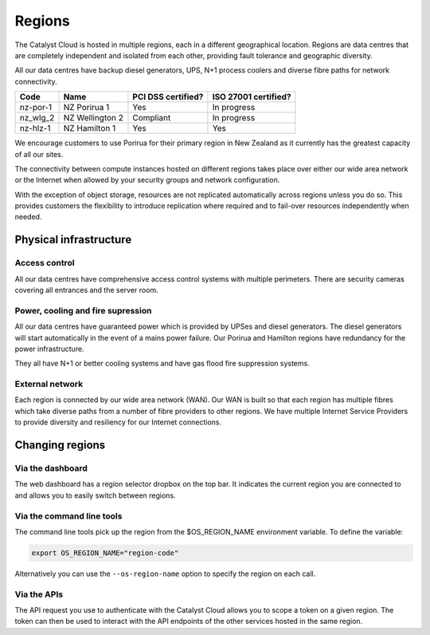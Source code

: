 .. _regions:

#######
Regions
#######

The Catalyst Cloud is hosted in multiple regions, each in a different
geographical location. Regions are data centres that are completely
independent and isolated from each other, providing fault tolerance and
geographic diversity.

All our data centres have backup diesel generators, UPS, N+1 process coolers
and diverse fibre paths for network connectivity.

+----------+-----------------+--------------------+----------------------+
| Code     | Name            | PCI DSS certified? | ISO 27001 certified? |
+==========+=================+====================+======================+
| nz-por-1 | NZ Porirua 1    | Yes                | In progress          |
+----------+-----------------+--------------------+----------------------+
| nz_wlg_2 | NZ Wellington 2 | Compliant          | In progress          |
+----------+-----------------+--------------------+----------------------+
| nz-hlz-1 | NZ Hamilton 1   | Yes                | Yes                  |
+----------+-----------------+--------------------+----------------------+

We encourage customers to use Porirua for their primary region in New Zealand
as it currently has the greatest capacity of all our sites.

The connectivity between compute instances hosted on different regions takes
place over either our wide area network or the Internet when allowed by your
security groups and network configuration.

With the exception of object storage, resources are not replicated
automatically across regions unless you do so. This provides customers the
flexibility to introduce replication where required and to fail-over resources
independently when needed.


***********************
Physical infrastructure
***********************

Access control
==============

All our data centres have comprehensive access control systems with multiple
perimeters. There are security cameras covering all entrances and the server
room.

Power, cooling and fire supression
==================================

All our data centres have guaranteed power which is provided by UPSes and
diesel generators. The diesel generators will start automatically in the event
of a mains power failure. Our Porirua and Hamilton regions have redundancy for
the power infrastructure.

They all have N+1 or better cooling systems and have gas flood fire suppression
systems.

External network
================

Each region is connected by our wide area network (WAN). Our WAN is built so
that each region has multiple fibres which take diverse paths from a number of
fibre providers to other regions. We have multiple Internet Service Providers
to provide diversity and resiliency for our Internet connections.


****************
Changing regions
****************

Via the dashboard
=================

The web dashboard has a region selector dropbox on the top bar. It indicates
the current region you are connected to and allows you to easily switch
between regions.

Via the command line tools
==========================

The command line tools pick up the region from the $OS_REGION_NAME environment
variable. To define the variable:

.. code-block:: bash

  export OS_REGION_NAME="region-code"

Alternatively you can use the ``--os-region-name`` option to specify the region
on each call.

Via the APIs
============

The API request you use to authenticate with the Catalyst Cloud allows you to
scope a token on a given region. The token can then be used to interact with
the API endpoints of the other services hosted in the same region.

